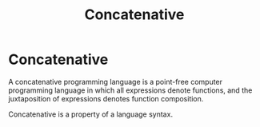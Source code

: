 #+TITLE: Concatenative

* Concatenative

A concatenative programming language is a point-free computer programming
language in which all expressions denote functions, and the juxtaposition of
expressions denotes function composition.

Concatenative is a property of a language syntax.
